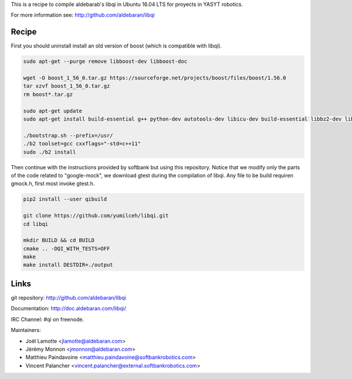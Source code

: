 This is a recipe to compile aldebarab's libqi in Ubuntu 16.04 LTS for proyects in YASYT robotics. 

For more information see: http://github.com/aldebaran/libqi

Recipe
-----------

First you should uninstall install an old version of boost (which is compatible with libqi).

.. code-block:: sh

  sudo apt-get --purge remove libboost-dev libboost-doc
  
  wget -O boost_1_56_0.tar.gz https://sourceforge.net/projects/boost/files/boost/1.56.0
  tar xzvf boost_1_56_0.tar.gz
  rm boost*.tar.gz
  
  sudo apt-get update
  sudo apt-get install build-essential g++ python-dev autotools-dev libicu-dev build-essential libbz2-dev libboost-all-dev
  
  ./bootstrap.sh --prefix=/usr/
  ./b2 toolset=gcc cxxflags="-std=c++11"
  sudo ./b2 install

Then continue with the instructions provided by softbank but using this repository. Notice that we modify only the parts of the code related to "google-mock",  we download gtest during the compilation of libqi. Any file to be build requiren gmock.h, first most invoke gtest.h.

.. code-block:: sh

  pip2 install --user qibuild

  git clone https://github.com/yumilceh/libqi.git
  cd libqi

  mkdir BUILD && cd BUILD
  cmake .. -DQI_WITH_TESTS=OFF
  make
  make install DESTDIR=./output


Links
-----

git repository:
http://github.com/aldebaran/libqi

Documentation:
http://doc.aldebaran.com/libqi/

IRC Channel:
#qi on freenode.

Maintainers:

- Joël Lamotte <jlamotte@aldebaran.com>
- Jérémy Monnon <jmonnon@aldebaran.com>
- Matthieu Paindavoine <matthieu.paindavoine@softbankrobotics.com>
- Vincent Palancher <vincent.palancher@external.softbankrobotics.com>
